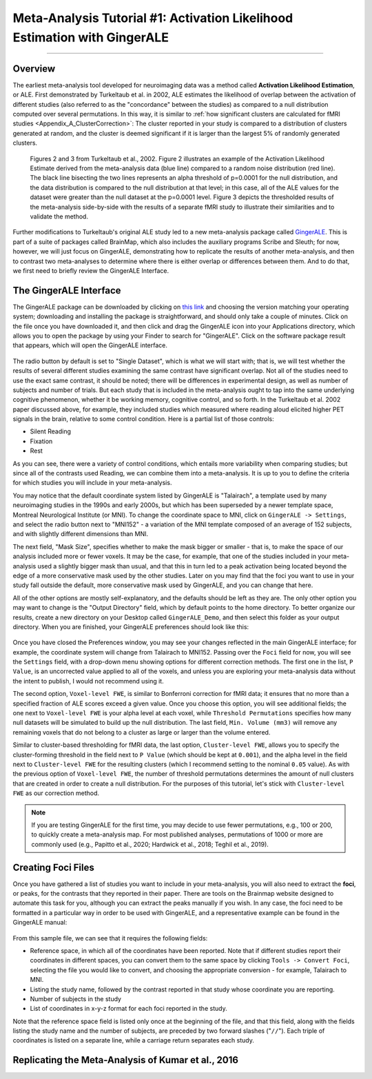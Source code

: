 .. _MetaAnalysis_01_GingerALE:

==========================================================================
Meta-Analysis Tutorial #1: Activation Likelihood Estimation with GingerALE
==========================================================================

---------------

Overview
********

The earliest meta-analysis tool developed for neuroimaging data was a method called **Activation Likelihood Estimation**, or ALE. First demonstrated by Turkeltaub et al. in 2002, ALE estimates the likelihood of overlap between the activation of different studies (also referred to as the "concordance" between the studies) as compared to a null distribution computed over several permutations. In this way, it is similar to :ref:`how significant clusters are calculated for fMRI studies <Appendix_A_ClusterCorrection>`: The cluster reported in your study is compared to a distribution of clusters generated at random, and the cluster is deemed significant if it is larger than the largest 5% of randomly generated clusters.

.. figure:: GingerALE_01_Turkeltaub.png

  Figures 2 and 3 from Turkeltaub et al., 2002. Figure 2 illustrates an example of the Activation Likelihood Estimate derived from the meta-analysis data (blue line) compared to a random noise distribution (red line). The black line bisecting the two lines represents an alpha threshold of p=0.0001 for the null distribution, and the data distribution is compared to the null distribution at that level; in this case, all of the ALE values for the dataset were greater than the null dataset at the p=0.0001 level. Figure 3 depicts the thresholded results of the meta-analysis side-by-side with the results of a separate fMRI study to illustrate their similarities and to validate the method.

Further modifications to Turkeltaub's original ALE study led to a new meta-analysis package called `GingerALE <https://www.brainmap.org/ale/>`__. This is part of a suite of packages called BrainMap, which also includes the auxiliary programs Scribe and Sleuth; for now, however, we will just focus on GingerALE, demonstrating how to replicate the results of another meta-analysis, and then to contrast two meta-analyses to determine where there is either overlap or differences between them. And to do that, we first need to briefly review the GingerALE Interface.


The GingerALE Interface
***********************

The GingerALE package can be downloaded by clicking on `this link <https://www.brainmap.org/ale/>`__ and choosing the version matching your operating system; downloading and installing the package is straightforward, and should only take a couple of minutes. Click on the file once you have downloaded it, and then click and drag the GingerALE icon into your Applications directory, which allows you to open the package by using your Finder to search for "GingerALE". Click on the software package result that appears, which will open the GingerALE interface.

.. figure:: GingerALE_02_Interface.png

The radio button by default is set to "Single Dataset", which is what we will start with; that is, we will test whether the results of several different studies examining the same contrast have significant overlap. Not all of the studies need to use the exact same contrast, it should be noted; there will be differences in experimental design, as well as number of subjects and number of trials. But each study that is included in the meta-analysis ought to tap into the same underlying cognitive phenomenon, whether it be working memory, cognitive control, and so forth. In the Turkeltaub et al. 2002 paper discussed above, for example, they included studies which measured where reading aloud elicited higher PET signals in the brain, relative to some control condition. Here is a partial list of those controls:

* Silent Reading
* Fixation
* Rest

As you can see, there were a variety of control conditions, which entails more variability when comparing studies; but since all of the contrasts used Reading, we can combine them into a meta-analysis. It is up to you to define the criteria for which studies you will include in your meta-analysis.

You may notice that the default coordinate system listed by GingerALE is "Talairach", a template used by many neuroimaging studies in the 1990s and early 2000s, but which has been superseded by a newer template space, Montreal Neurological Institute (or MNI). To change the coordinate space to MNI, click on ``GingerALE -> Settings``, and select the radio button next to "MNI152" - a variation of the MNI template composed of an average of 152 subjects, and with slightly different dimensions than MNI.

The next field, "Mask Size", specifies whether to make the mask bigger or smaller - that is, to make the space of our analysis included more or fewer voxels. It may be the case, for example, that one of the studies included in your meta-analysis used a slightly bigger mask than usual, and that this in turn led to a peak activation being located beyond the edge of a more conservative mask used by the other studies. Later on you may find that the foci you want to use in your study fall outside the default, more conservative mask used by GingerALE, and you can change that here.

All of the other options are mostly self-explanatory, and the defaults should be left as they are. The only other option you may want to change is the "Output Directory" field, which by default points to the home directory. To better organize our results, create a new directory on your Desktop called ``GingerALE_Demo``, and then select this folder as your output directory. When you are finished, your GingerALE preferences should look like this:

.. figure:: GingerALE_03_Preferences.png

Once you have closed the Preferences window, you may see your changes reflected in the main GingerALE interface; for example, the coordinate system will change from Talairach to MNI152. Passing over the ``Foci`` field for now, you will see the ``Settings`` field, with a drop-down menu showing options for different correction methods. The first one in the list, ``P Value``, is an uncorrected value applied to all of the voxels, and unless you are exploring your meta-analysis data without the intent to publish, I would not recommend using it. 

The second option, ``Voxel-level FWE``, is similar to Bonferroni correction for fMRI data; it ensures that no more than a specified fraction of ALE scores exceed a given value. Once you choose this option, you will see additional fields; the one next to ``Voxel-level FWE`` is your alpha level at each voxel, while ``Threshold Permutations`` specifies how many null datasets will be simulated to build up the null distribution. The last field, ``Min. Volume (mm3)`` will remove any remaining voxels that do not belong to a cluster as large or larger than the volume entered.

Similar to cluster-based thresholding for fMRI data, the last option, ``Cluster-level FWE``, allows you to specify the cluster-forming threshold in the field next to ``P Value`` (which should be kept at ``0.001``), and the alpha level in the field next to ``Cluster-level FWE`` for the resulting clusters (which I recommend setting to the nominal ``0.05`` value). As with the previous option of ``Voxel-level FWE``, the number of threshold permutations determines the amount of null clusters that are created in order to create a null distribution. For the purposes of this tutorial, let's stick with ``Cluster-level FWE`` as our correction method.

.. figure:: GingerALE_03_Correction.png

.. note::

  If you are testing GingerALE for the first time, you may decide to use fewer permutations, e.g., 100 or 200, to quickly create a meta-analysis map. For most published analyses, permutations of 1000 or more are commonly used (e.g., Papitto et al., 2020; Hardwick et al., 2018; Teghil et al., 2019).

Creating Foci Files
*******************

Once you have gathered a list of studies you want to include in your meta-analysis, you will also need to extract the **foci**, or peaks, for the contrasts that they reported in their paper. There are tools on the Brainmap website designed to automate this task for you, although you can extract the peaks manually if you wish. In any case, the foci need to be formatted in a particular way in order to be used with GingerALE, and a representative example can be found in the GingerALE manual:

.. figure:: GingerALE_03_Foci_Example.png

From this sample file, we can see that it requires the following fields:

* Reference space, in which all of the coordinates have been reported. Note that if different studies report their coordinates in different spaces, you can convert them to the same space by clicking ``Tools -> Convert Foci``, selecting the file you would like to convert, and choosing the appropriate conversion - for example, Talairach to MNI.
* Listing the study name, followed by the contrast reported in that study whose coordinate you are reporting.
* Number of subjects in the study
* List of coordinates in x-y-z format for each foci reported in the study.

Note that the reference space field is listed only once at the beginning of the file, and that this field, along with the fields listing the study name and the number of subjects, are preceded by two forward slashes ("``//``"). Each triple of coordinates is listed on a separate line, while a carriage return separates each study.

Replicating the Meta-Analysis of Kumar et al., 2016
***************************************************
